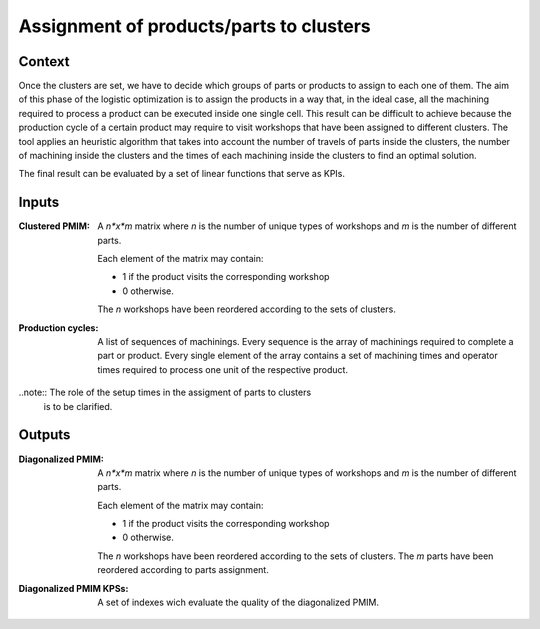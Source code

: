 Assignment of products/parts to clusters
--------------------------------------------------------------------------------

Context
^^^^^^^^^^^^^^^^^^^^^^^^^^^^^^^^^^^^^^^^^^^^^^^^^^^^^^^^^^^^^^^^^^^^^^^^^^^^^^^^

Once the clusters are set, we have to decide which groups of parts or products 
to assign to each one of them.
The aim of this phase of the logistic optimization is to assign the products in 
a way that, in the ideal case, all the machining required to process a product 
can be executed inside one single cell.
This result can be difficult to achieve because the production cycle of a 
certain product may require to visit workshops that have been assigned to 
different clusters.
The tool applies an heuristic algorithm that takes into account the number of 
travels of parts inside the clusters, the number of machining inside the 
clusters and the times of each machining inside the clusters to find an optimal 
solution.

The final result can be evaluated by a set of linear functions that serve 
as KPIs.

Inputs
^^^^^^^^^^^^^^^^^^^^^^^^^^^^^^^^^^^^^^^^^^^^^^^^^^^^^^^^^^^^^^^^^^^^^^^^^^^^^^^^

:Clustered PMIM:  A *n*x*m* matrix where *n* is the number of unique types of 
                  workshops and *m* is the number of different parts. 

                  Each element of the matrix may contain:

                  - 1 if the product visits the corresponding workshop
                  - 0 otherwise.

                  The *n* workshops have been reordered according to the sets
                  of clusters.

:Production cycles: A list of sequences of machinings. Every sequence is the 
                    array of machinings required to complete a part or product. 
                    Every single element of the array contains a set of 
                    machining times and operator times required to process one 
                    unit of the respective product.

..note::  The role of the setup times in the assigment of parts to clusters
          is to be clarified.

Outputs
^^^^^^^^^^^^^^^^^^^^^^^^^^^^^^^^^^^^^^^^^^^^^^^^^^^^^^^^^^^^^^^^^^^^^^^^^^^^^^^^

:Diagonalized PMIM: A *n*x*m* matrix where *n* is the number of unique types of 
                    workshops and *m* is the number of different parts. 

                    Each element of the matrix may contain:

                    - 1 if the product visits the corresponding workshop
                    - 0 otherwise.

                    The *n* workshops have been reordered according to the sets
                    of clusters.
                    The *m* parts have been reordered according to parts 
                    assignment.

:Diagonalized PMIM KPSs:  A set of indexes wich evaluate the quality of the 
                          diagonalized PMIM.



